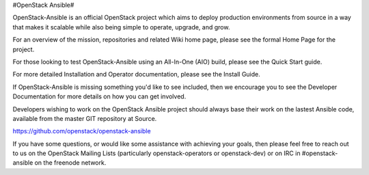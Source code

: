 #OpenStack Ansible#

OpenStack-Ansible is an official OpenStack project which aims to deploy production environments from source in a way that makes it scalable while also being simple to operate, upgrade, and grow.

For an overview of the mission, repositories and related Wiki home page, please see the formal Home Page for the project.

For those looking to test OpenStack-Ansible using an All-In-One (AIO) build, please see the Quick Start guide.

For more detailed Installation and Operator documentation, please see the Install Guide.

If OpenStack-Ansible is missing something you'd like to see included, then we encourage you to see the Developer Documentation for more details on how you can get involved.

Developers wishing to work on the OpenStack Ansible project should always base their work on the lastest Ansible code, available from the master GIT repository at Source. 

https://github.com/openstack/openstack-ansible

If you have some questions, or would like some assistance with achieving your goals, then please feel free to reach out to us on the OpenStack Mailing Lists (particularly openstack-operators or openstack-dev) or on IRC in #openstack-ansible on the freenode network.